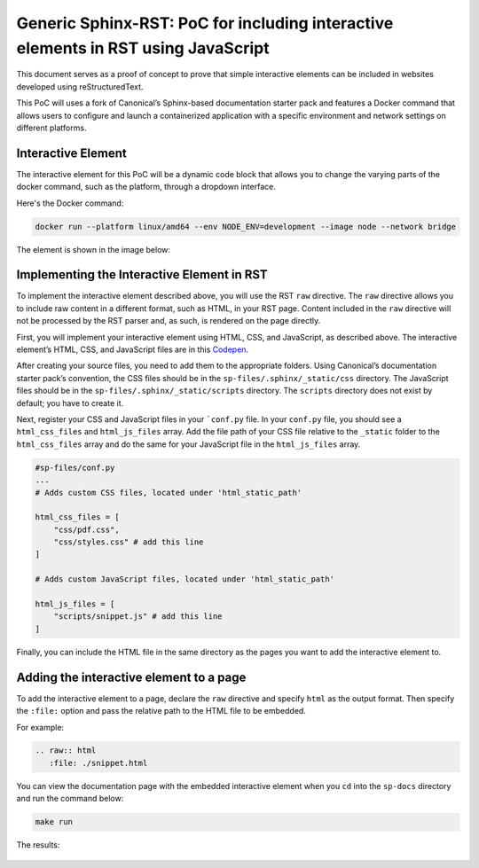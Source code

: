 Generic Sphinx-RST: PoC for including interactive elements in RST using JavaScript
==================================================================================

This document serves as a proof of concept to prove that simple
interactive elements can be included in websites developed using
reStructuredText.

This PoC will uses a fork of Canonical’s Sphinx-based documentation
starter pack and features a Docker command that allows users to
configure and launch a containerized application with a specific
environment and network settings on different platforms.


Interactive Element
-------------------

The interactive element for this PoC will be a dynamic code block that
allows you to change the varying parts of the docker command, such as
the platform, through a dropdown interface.

Here's the Docker command:

.. code:: docker

   docker run --platform linux/amd64 --env NODE_ENV=development --image node --network bridge

The element is shown in the image below:

.. figure:: ../../sp-files/.sphinx/_static/interactive-el.jpg
   :alt: interactive-el.jpg


Implementing the Interactive Element in RST
-------------------------------------------

To implement the interactive element described above, you will use the
RST ``raw`` directive. The ``raw`` directive allows you to include raw
content in a different format, such as HTML, in your RST page. Content
included in the ``raw`` directive will not be processed by the RST
parser and, as such, is rendered on the page directly.

First, you will implement your interactive element using HTML, CSS, and
JavaScript, as described above. The interactive element’s HTML, CSS, and
JavaScript files are in this
`Codepen <https://codepen.io/david_ekete/pen/KwPPjQG>`__.

After creating your source files, you need to add them to the
appropriate folders. Using Canonical’s documentation starter pack’s
convention, the CSS files should be in the
``sp-files/.sphinx/_static/css`` directory. The JavaScript files should
be in the ``sp-files/.sphinx/_static/scripts`` directory. The
``scripts`` directory does not exist by default; you have to create it.

Next, register your CSS and JavaScript files in your
```conf.py`` file. In your ``conf.py`` file, you
should see a ``html_css_files`` and ``html_js_files`` array. Add the
file path of your CSS file relative to the ``_static`` folder to the
``html_css_files`` array and do the same for your JavaScript file in the
``html_js_files`` array.

.. code:: python

   #sp-files/conf.py
   ...
   # Adds custom CSS files, located under 'html_static_path'

   html_css_files = [
       "css/pdf.css",
       "css/styles.css" # add this line
   ]

   # Adds custom JavaScript files, located under 'html_static_path'

   html_js_files = [
       "scripts/snippet.js" # add this line
   ]

Finally, you can include the HTML file in the same directory as the
pages you want to add the interactive element to.

Adding the interactive element to a page
----------------------------------------

To add the interactive element to a page, declare the ``raw`` directive
and specify ``html`` as the output format. Then specify the ``:file:``
option and pass the relative path to the HTML file to be embedded.

For example:

.. code:: reStructuredText

   .. raw:: html
      :file: ./snippet.html

You can view the documentation page with the embedded interactive
element when you ``cd`` into the ``sp-docs`` directory and run the
command below:

.. code:: python

   make run

The results:

.. figure:: ../../sp-files/.sphinx/_static/interactive-example.gif
   :alt: interactive-el.jpg